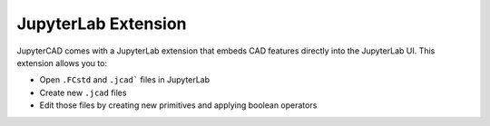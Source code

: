 .. _extension:

====================
JupyterLab Extension
====================

JupyterCAD comes with a JupyterLab extension that embeds CAD features directly into the JupyterLab UI.
This extension allows you to:

* Open ``.FCstd`` and ``.jcad``` files in JupyterLab
* Create new ``.jcad`` files
* Edit those files by creating new primitives and applying boolean operators

.. image:: lab_ext.webp
  :alt: JupyterCAD JupyterLab extension

